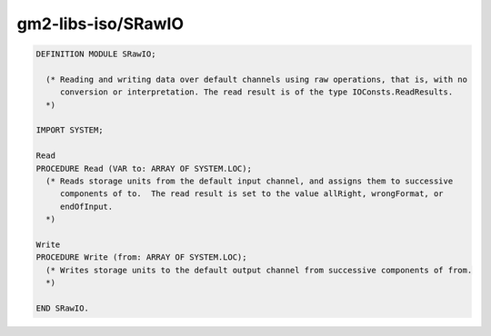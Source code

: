 .. _gm2-libs-iso-srawio:

gm2-libs-iso/SRawIO
^^^^^^^^^^^^^^^^^^^

.. code-block:: modula2

  DEFINITION MODULE SRawIO;

    (* Reading and writing data over default channels using raw operations, that is, with no
       conversion or interpretation. The read result is of the type IOConsts.ReadResults.
    *)

  IMPORT SYSTEM;

  Read
  PROCEDURE Read (VAR to: ARRAY OF SYSTEM.LOC);
    (* Reads storage units from the default input channel, and assigns them to successive
       components of to.  The read result is set to the value allRight, wrongFormat, or
       endOfInput.
    *)

  Write
  PROCEDURE Write (from: ARRAY OF SYSTEM.LOC);
    (* Writes storage units to the default output channel from successive components of from.
    *)

  END SRawIO.

